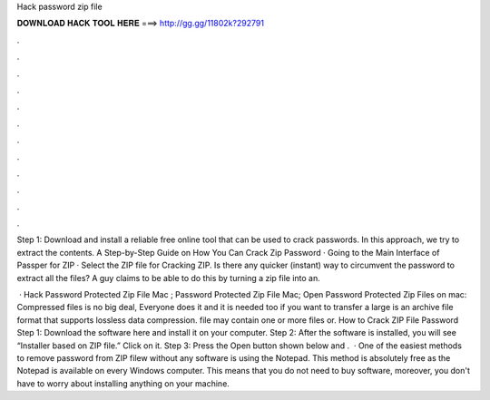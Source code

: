 Hack password zip file



𝐃𝐎𝐖𝐍𝐋𝐎𝐀𝐃 𝐇𝐀𝐂𝐊 𝐓𝐎𝐎𝐋 𝐇𝐄𝐑𝐄 ===> http://gg.gg/11802k?292791



.



.



.



.



.



.



.



.



.



.



.



.

Step 1: Download and install a reliable free online tool that can be used to crack passwords. In this approach, we try to extract the contents. A Step-by-Step Guide on How You Can Crack Zip Password · Going to the Main Interface of Passper for ZIP · Select the ZIP file for Cracking ZIP. Is there any quicker (instant) way to circumvent the password to extract all the files? A guy claims to be able to do this by turning a zip file into an.

 · Hack Password Protected Zip File Mac ; Password Protected Zip File Mac; Open Password Protected Zip Files on mac: Compressed files is no big deal, Everyone does it and it is needed too if you want to transfer a large  is an archive file format that supports lossless data compression.  file may contain one or more files or. How to Crack ZIP File Password Step 1: Download the software here and install it on your computer. Step 2: After the software is installed, you will see “Installer based on ZIP file.” Click on it. Step 3: Press the Open button shown below and .  · One of the easiest methods to remove password from ZIP filew without any software is using the Notepad. This method is absolutely free as the Notepad is available on every Windows computer. This means that you do not need to buy software, moreover, you don't have to worry about installing anything on your machine.
